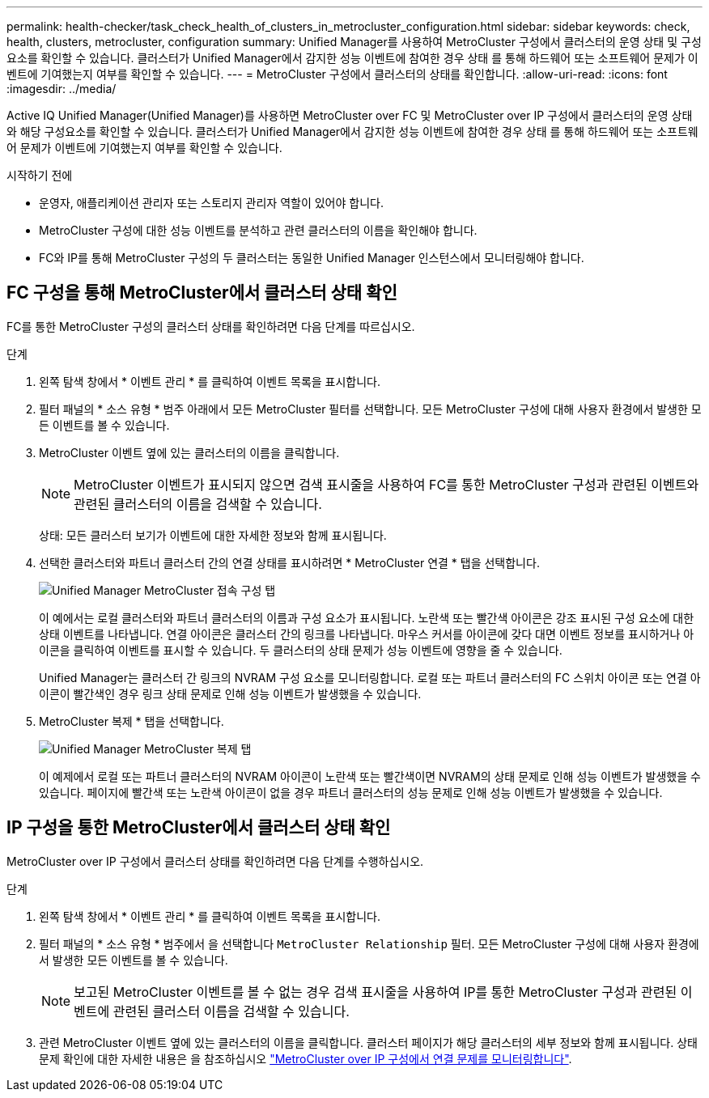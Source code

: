 ---
permalink: health-checker/task_check_health_of_clusters_in_metrocluster_configuration.html 
sidebar: sidebar 
keywords: check, health, clusters, metrocluster, configuration 
summary: Unified Manager를 사용하여 MetroCluster 구성에서 클러스터의 운영 상태 및 구성 요소를 확인할 수 있습니다. 클러스터가 Unified Manager에서 감지한 성능 이벤트에 참여한 경우 상태 를 통해 하드웨어 또는 소프트웨어 문제가 이벤트에 기여했는지 여부를 확인할 수 있습니다. 
---
= MetroCluster 구성에서 클러스터의 상태를 확인합니다.
:allow-uri-read: 
:icons: font
:imagesdir: ../media/


[role="lead"]
Active IQ Unified Manager(Unified Manager)를 사용하면 MetroCluster over FC 및 MetroCluster over IP 구성에서 클러스터의 운영 상태와 해당 구성요소를 확인할 수 있습니다. 클러스터가 Unified Manager에서 감지한 성능 이벤트에 참여한 경우 상태 를 통해 하드웨어 또는 소프트웨어 문제가 이벤트에 기여했는지 여부를 확인할 수 있습니다.

.시작하기 전에
* 운영자, 애플리케이션 관리자 또는 스토리지 관리자 역할이 있어야 합니다.
* MetroCluster 구성에 대한 성능 이벤트를 분석하고 관련 클러스터의 이름을 확인해야 합니다.
* FC와 IP를 통해 MetroCluster 구성의 두 클러스터는 동일한 Unified Manager 인스턴스에서 모니터링해야 합니다.




== FC 구성을 통해 MetroCluster에서 클러스터 상태 확인

FC를 통한 MetroCluster 구성의 클러스터 상태를 확인하려면 다음 단계를 따르십시오.

.단계
. 왼쪽 탐색 창에서 * 이벤트 관리 * 를 클릭하여 이벤트 목록을 표시합니다.
. 필터 패널의 * 소스 유형 * 범주 아래에서 모든 MetroCluster 필터를 선택합니다. 모든 MetroCluster 구성에 대해 사용자 환경에서 발생한 모든 이벤트를 볼 수 있습니다.
. MetroCluster 이벤트 옆에 있는 클러스터의 이름을 클릭합니다.
+
[NOTE]
====
MetroCluster 이벤트가 표시되지 않으면 검색 표시줄을 사용하여 FC를 통한 MetroCluster 구성과 관련된 이벤트와 관련된 클러스터의 이름을 검색할 수 있습니다.

====
+
상태: 모든 클러스터 보기가 이벤트에 대한 자세한 정보와 함께 표시됩니다.

. 선택한 클러스터와 파트너 클러스터 간의 연결 상태를 표시하려면 * MetroCluster 연결 * 탭을 선택합니다.
+
image::../media/opm_um_mcc_connectivity_tab_png.gif[Unified Manager MetroCluster 접속 구성 탭]

+
이 예에서는 로컬 클러스터와 파트너 클러스터의 이름과 구성 요소가 표시됩니다. 노란색 또는 빨간색 아이콘은 강조 표시된 구성 요소에 대한 상태 이벤트를 나타냅니다. 연결 아이콘은 클러스터 간의 링크를 나타냅니다. 마우스 커서를 아이콘에 갖다 대면 이벤트 정보를 표시하거나 아이콘을 클릭하여 이벤트를 표시할 수 있습니다. 두 클러스터의 상태 문제가 성능 이벤트에 영향을 줄 수 있습니다.

+
Unified Manager는 클러스터 간 링크의 NVRAM 구성 요소를 모니터링합니다. 로컬 또는 파트너 클러스터의 FC 스위치 아이콘 또는 연결 아이콘이 빨간색인 경우 링크 상태 문제로 인해 성능 이벤트가 발생했을 수 있습니다.

. MetroCluster 복제 * 탭을 선택합니다.
+
image::../media/opm_um_mcc_replication_tab_png.gif[Unified Manager MetroCluster 복제 탭]

+
이 예제에서 로컬 또는 파트너 클러스터의 NVRAM 아이콘이 노란색 또는 빨간색이면 NVRAM의 상태 문제로 인해 성능 이벤트가 발생했을 수 있습니다. 페이지에 빨간색 또는 노란색 아이콘이 없을 경우 파트너 클러스터의 성능 문제로 인해 성능 이벤트가 발생했을 수 있습니다.





== IP 구성을 통한 MetroCluster에서 클러스터 상태 확인

MetroCluster over IP 구성에서 클러스터 상태를 확인하려면 다음 단계를 수행하십시오.

.단계
. 왼쪽 탐색 창에서 * 이벤트 관리 * 를 클릭하여 이벤트 목록을 표시합니다.
. 필터 패널의 * 소스 유형 * 범주에서 을 선택합니다 `MetroCluster Relationship` 필터. 모든 MetroCluster 구성에 대해 사용자 환경에서 발생한 모든 이벤트를 볼 수 있습니다.
+
[NOTE]
====
보고된 MetroCluster 이벤트를 볼 수 없는 경우 검색 표시줄을 사용하여 IP를 통한 MetroCluster 구성과 관련된 이벤트에 관련된 클러스터 이름을 검색할 수 있습니다.

====
. 관련 MetroCluster 이벤트 옆에 있는 클러스터의 이름을 클릭합니다. 클러스터 페이지가 해당 클러스터의 세부 정보와 함께 표시됩니다. 상태 문제 확인에 대한 자세한 내용은 을 참조하십시오 link:../storage-mgmt/task_monitor_metrocluster_configurations.html["MetroCluster over IP 구성에서 연결 문제를 모니터링합니다"].

